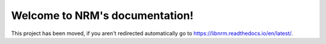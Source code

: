 Welcome to NRM's documentation!
===============================

.. meta::
   :http-equiv=Refresh: 0; url='https://libnrm.readthedocs.io/en/latest/'

This project has been moved, if you aren't redirected automatically
go to https://libnrm.readthedocs.io/en/latest/.